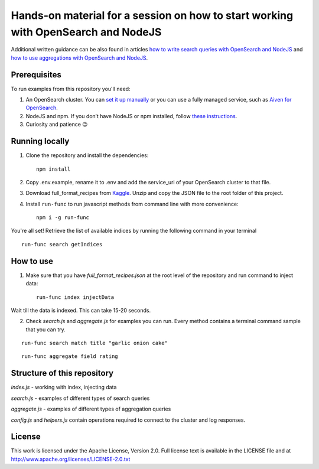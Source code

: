Hands-on material for a session on how to start working with OpenSearch and NodeJS
==================================================================================

Additional written guidance can be also found in articles `how to write search queries with OpenSearch and NodeJS <https://developer.aiven.io/docs/products/opensearch/howto/opensearch-and-nodejs.html>`_ and `how to use aggregations with OpenSearch and NodeJS <https://developer.aiven.io/docs/products/opensearch/howto/opensearch-aggregations-and-nodejs.html>`_.

Prerequisites
-------------

To run examples from this repository you'll need:

1. An OpenSearch cluster. You can `set it up manually <https://opensearch.org/downloads.html>`_ or you can use a fully managed service, such as `Aiven for OpenSearch <https://aiven.io/opensearch>`_.
2. NodeJS and npm. If you don’t have NodeJS or npm installed, follow `these instructions <https://docs.npmjs.com/downloading-and-installing-node-js-and-npm>`_.
3. Curiosity and patience 😉

Running locally
---------------

1. Clone the repository and install the dependencies::

    npm install

2. Copy .env.example, rename it to .env and add the service_uri of your OpenSearch cluster to that file.

3. Download full_format_recipes from `Kaggle <https://www.kaggle.com/hugodarwood/epirecipes?select=full_format_recipes.json>`_. Unzip and copy the JSON file to the root folder of this project.

4. Install ``run-func`` to run javascript methods from command line with more convenience::

    npm i -g run-func

You're all set! Retrieve the list of available indices by running the following command in your terminal

::

    run-func search getIndices


How to use
----------

1. Make sure that you have `full_format_recipes.json` at the root level of the repository and run command to inject data::

    run-func index injectData

Wait till the data is indexed. This can take 15-20 seconds.

2. Check `search.js` and `aggregate.js` for examples you can run. Every method contains a terminal command sample that you can try.

::

    run-func search match title "garlic onion cake"

::

    run-func aggregate field rating


Structure of this repository
----------------------------

`index.js` - working with index, injecting data

`search.js` - examples of different types of search queries

`aggregate.js` - examples of different types of aggregation queries

`config.js` and `helpers.js` contain operations required to connect to the cluster and log responses.


License
-------

This work is licensed under the Apache License, Version 2.0. Full license text is available in the LICENSE file and at http://www.apache.org/licenses/LICENSE-2.0.txt





